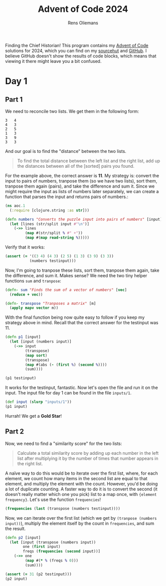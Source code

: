 #+title: Advent of Code 2024
#+author: Rens Oliemans

Finding the Chief Historian! This program contains my [[https://adventofcode.com/][Advent of Code]] solutions for 2024, which you can find on my [[https://sr.ht/~rensoliemans/AoC/][sourcehut]] and [[https://github.com/RensOliemans/AoC/][GitHub]]. I believe GitHub doesn't show the results of code blocks, which means that viewing it there might leave you a bit confused.

* Day 1
:PROPERTIES:
:header-args: :tangle day1.clj :exports both
:header-args:clojure: :session *clojure-1*
:END:

** Part 1
We need to reconcile two lists. We get them in the following form:

#+NAME: testinput1
#+begin_example
3   4
4   3
2   5
1   3
3   9
3   3
#+end_example
And our goal is to find the "distance" between the two lists.
#+begin_quote
To find the total distance between the left list and the right list, add up the distances between all of the [sorted] pairs you found.
#+end_quote
For the example above, the correct answer is *11*. My strategy is: convert the input to pairs of numbers, tranpose them (so we have two lists), sort them, tranpose them again (pairs), and take the difference and sum it. Since we might require the input as lists of numbers later separately, we can create a function that parses the input and returns pairs of numbers.:
#+begin_src clojure :results silent
  (ns aoc.1
    (:require [clojure.string :as str]))

  (defn numbers "Converts the puzzle input into pairs of numbers" [input]
    (let [lines (str/split input #"\n")]
      (->> lines
           (map #(str/split % #" +"))
           (map #(map read-string %)))))
#+end_src

Verify that it works:
#+begin_src clojure :tangle no :var testinput=testinput1 :results silent
  (assert (= '((3 4) (4 3) (2 5) (1 3) (3 9) (3 3))
             (numbers testinput)))
#+end_src

Now, I'm going to tranpose these lists, sort them, tranpose them again, take the difference, and sum it. Makes sense? We need the two tiny helper functions =sum= and =tranpose=:
#+begin_src clojure :results silent
  (defn- sum "Finds the sum of a vector of numbers" [vec]
    (reduce + vec))

  (defn- transpose "Tranposes a matrix" [m]
    (apply mapv vector m))
#+end_src

With the final function being now quite easy to follow if you keep my strategy above in mind. Recall that the correct answer for the testinput was 11.
#+begin_src clojure :var testinput=testinput1
  (defn p1 [input]
    (let [input (numbers input)]
      (->> input
           (transpose)
           (map sort)
           (transpose)
           (map #(abs (- (first %) (second %))))
           (sum))))

  (p1 testinput)
#+end_src

#+RESULTS:
: 11

It works for the testinput, fantastic. Now let's open the file and run it on the input. The input file for day 1 can be found in the file =inputs/1=.

#+begin_src clojure
  (def input (slurp "inputs/1"))
  (p1 input)
#+end_src

#+RESULTS:
: 2057374

Hurrah! We get a *Gold Star*!

** Part 2
Now, we need to find a "similarity score" for the two lists:
#+begin_quote
Calculate a total similarity score by adding up each number in the left list after multiplying it by the number of times that number appears in the right list.
#+end_quote

A naïve way to do this would be to iterate over the first list, where, for each element, we count how many items in the second list are equal to that element, and multiply the element with the count. However, you'd be doing a lot of duplicate counting. A faster way to do it is to convert the second (it doesn't really matter which one you pick) list to a map once, with ={element frequency}=. Let's use the function =frequencies=!

#+begin_src clojure :tangle no
  (frequencies (last (transpose (numbers testinput))))
#+end_src

#+RESULTS:
: {4 1, 3 3, 5 1, 9 1}

Now, we can iterate over the first list (which we get by ~(tranpose (numbers input))~), multiply the element itself by the count in =frequencies=, and sum the result.

#+begin_src clojure
  (defn p2 [input]
    (let [input (transpose (numbers input))
          one (first input)
          freqs (frequencies (second input))]
      (->> one
           (map #(* % (freqs % 0)))
           (sum))))

  (assert (= 31 (p2 testinput)))
  (p2 input)
#+end_src

#+RESULTS:
: 23177084

* Readme                                                           :noexport:
:PROPERTIES:
:EXPORT_FILE_NAME: README.md
:EXPORT_OPTIONS: toc:nil
:END:

** AoC 2024
Ook dit jaar weer een [[http://www.literateprogramming.com/knuthweb.pdf][literate program]]! Check out =aoc.org= voor het programma, en =aoc.pdf= voor één output ervan (de andere output is gouden sterren).

